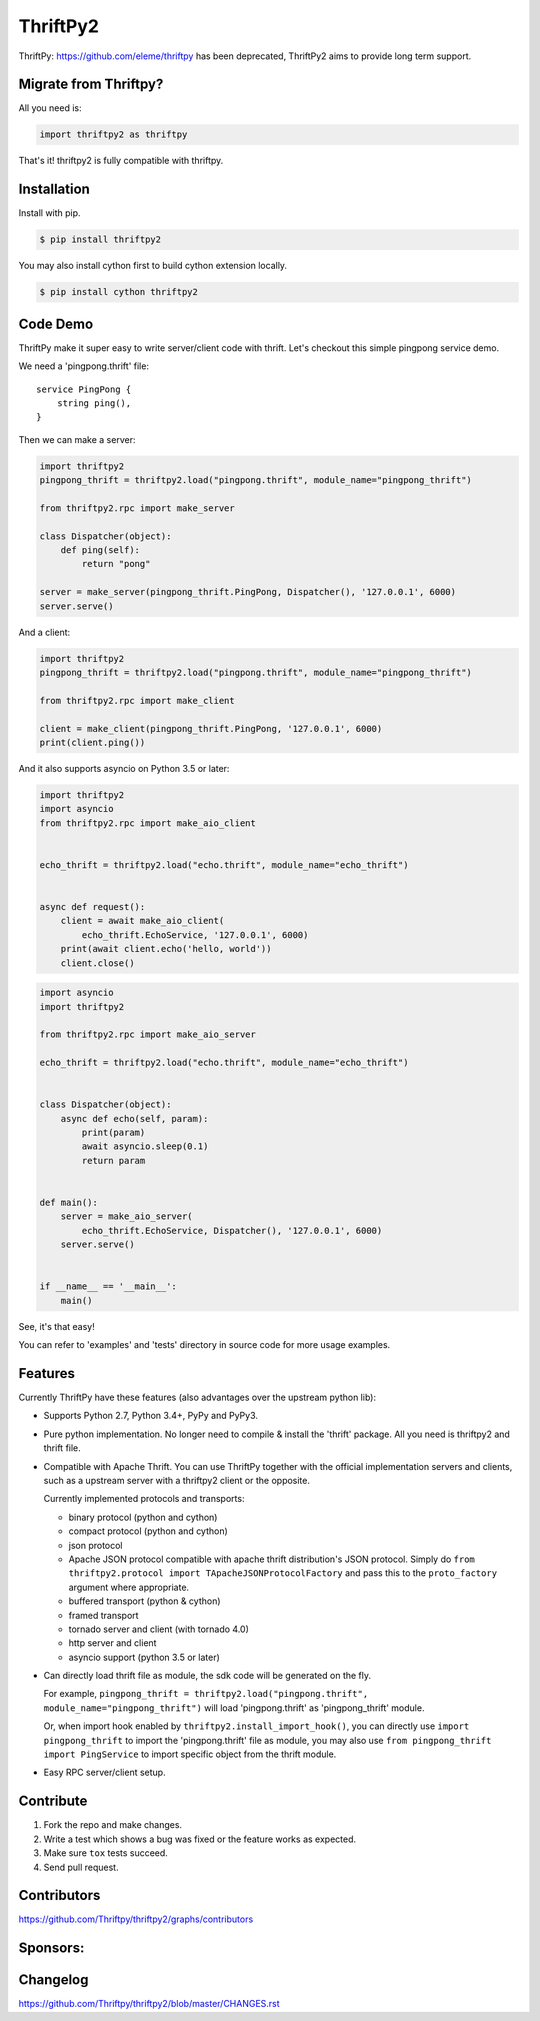 ============
ThriftPy2
============

.. image:: https://img.shields.io/codecov/c/github/Thriftpy/thriftpy2.svg
    :target: https://codecov.io/gh/Thriftpy/thriftpy2

.. image:: https://img.shields.io/pypi/dm/thriftpy2.svg
    :target: https://pypi.org/project/thriftpy2/

.. image:: https://img.shields.io/pypi/v/thriftpy2.svg
    :target: https://pypi.org/project/thriftpy2/

.. image:: https://img.shields.io/pypi/pyversions/thriftpy2.svg
    :target: https://pypi.org/project/thriftpy2/

.. image:: https://img.shields.io/pypi/implementation/thriftpy2.svg
    :target: https://pypi.org/project/thriftpy2/


ThriftPy: https://github.com/eleme/thriftpy has been deprecated, ThriftPy2 aims to provide long term support.


Migrate from Thriftpy?
======================

All you need is:

.. code:: python

    import thriftpy2 as thriftpy


That's it! thriftpy2 is fully compatible with thriftpy.


Installation
============

Install with pip.

.. code:: bash

    $ pip install thriftpy2

You may also install cython first to build cython extension locally.

.. code:: bash

    $ pip install cython thriftpy2


Code Demo
=========

ThriftPy make it super easy to write server/client code with thrift. Let's
checkout this simple pingpong service demo.

We need a 'pingpong.thrift' file:

::

    service PingPong {
        string ping(),
    }

Then we can make a server:

.. code:: python

    import thriftpy2
    pingpong_thrift = thriftpy2.load("pingpong.thrift", module_name="pingpong_thrift")

    from thriftpy2.rpc import make_server

    class Dispatcher(object):
        def ping(self):
            return "pong"

    server = make_server(pingpong_thrift.PingPong, Dispatcher(), '127.0.0.1', 6000)
    server.serve()

And a client:

.. code:: python

    import thriftpy2
    pingpong_thrift = thriftpy2.load("pingpong.thrift", module_name="pingpong_thrift")

    from thriftpy2.rpc import make_client

    client = make_client(pingpong_thrift.PingPong, '127.0.0.1', 6000)
    print(client.ping())

And it also supports asyncio on Python 3.5 or later:

.. code:: python

    import thriftpy2
    import asyncio
    from thriftpy2.rpc import make_aio_client


    echo_thrift = thriftpy2.load("echo.thrift", module_name="echo_thrift")


    async def request():
        client = await make_aio_client(
            echo_thrift.EchoService, '127.0.0.1', 6000)
        print(await client.echo('hello, world'))
        client.close()

.. code:: python

    import asyncio
    import thriftpy2

    from thriftpy2.rpc import make_aio_server

    echo_thrift = thriftpy2.load("echo.thrift", module_name="echo_thrift")


    class Dispatcher(object):
        async def echo(self, param):
            print(param)
            await asyncio.sleep(0.1)
            return param


    def main():
        server = make_aio_server(
            echo_thrift.EchoService, Dispatcher(), '127.0.0.1', 6000)
        server.serve()


    if __name__ == '__main__':
        main()

See, it's that easy!

You can refer to 'examples' and 'tests' directory in source code for more
usage examples.


Features
========

Currently ThriftPy have these features (also advantages over the upstream
python lib):

- Supports Python 2.7, Python 3.4+, PyPy and PyPy3.

- Pure python implementation. No longer need to compile & install the 'thrift'
  package. All you need is thriftpy2 and thrift file.

- Compatible with Apache Thrift. You can use ThriftPy together with the
  official implementation servers and clients, such as a upstream server with
  a thriftpy2 client or the opposite.

  Currently implemented protocols and transports:

  * binary protocol (python and cython)

  * compact protocol (python and cython)

  * json protocol

  * Apache JSON protocol compatible with apache thrift distribution's JSON protocol.
    Simply do ``from thriftpy2.protocol import TApacheJSONProtocolFactory`` and pass
    this to the ``proto_factory`` argument where appropriate.

  * buffered transport (python & cython)

  * framed transport

  * tornado server and client (with tornado 4.0)

  * http server and client

  * asyncio support (python 3.5 or later)

- Can directly load thrift file as module, the sdk code will be generated on
  the fly.

  For example, ``pingpong_thrift = thriftpy2.load("pingpong.thrift", module_name="pingpong_thrift")``
  will load 'pingpong.thrift' as 'pingpong_thrift' module.

  Or, when import hook enabled by ``thriftpy2.install_import_hook()``, you can
  directly use ``import pingpong_thrift`` to import the 'pingpong.thrift' file
  as module, you may also use ``from pingpong_thrift import PingService`` to
  import specific object from the thrift module.

- Easy RPC server/client setup.



Contribute
==========

1. Fork the repo and make changes.

2. Write a test which shows a bug was fixed or the feature works as expected.

3. Make sure ``tox`` tests succeed.

4. Send pull request.


Contributors
============

https://github.com/Thriftpy/thriftpy2/graphs/contributors


Sponsors:
============

.. image:: ./docs/jetbrains.svg
    :target: https://www.jetbrains.com/?from=ThriftPy


Changelog
=========

https://github.com/Thriftpy/thriftpy2/blob/master/CHANGES.rst
